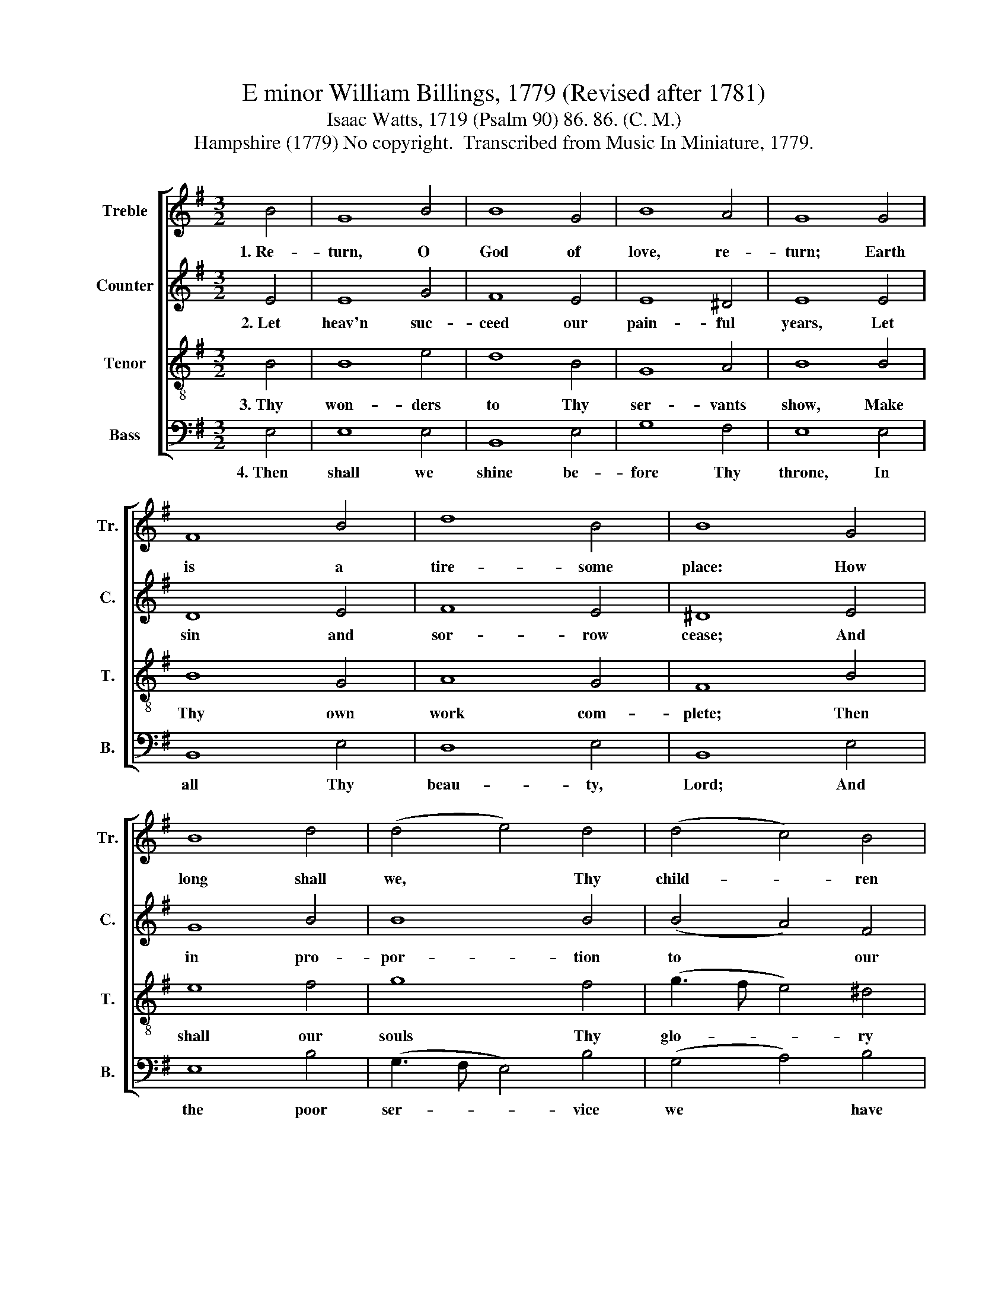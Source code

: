 X:1
T:E minor William Billings, 1779 (Revised after 1781)
T:Isaac Watts, 1719 (Psalm 90) 86. 86. (C. M.)
T:Hampshire (1779) No copyright.  Transcribed from Music In Miniature, 1779.
%%score [ 1 2 3 4 ]
L:1/8
M:3/2
K:G
V:1 treble nm="Treble" snm="Tr."
V:2 treble nm="Counter" snm="C."
V:3 treble-8 nm="Tenor" snm="T."
V:4 bass nm="Bass" snm="B."
V:1
 B4 | G8 B4 | B8 G4 | B8 A4 | G8 G4 | F8 B4 | d8 B4 | B8 G4 | B8 d4 | (d4 e4) d4 | (d4 c4) B4 | %11
w: 1.~Re-|turn, O|God of|love, re-|turn; Earth|is a|tire- some|place: How|long shall|we, * Thy|child- * ren|
 B8 B4 | A8 G4 | (d4 c4) B4 | B8 |] %15
w: mourn Our|ab- sence|from * Thy|face?|
V:2
 E4 | E8 G4 | F8 E4 | E8 ^D4 | E8 E4 | D8 E4 | F8 E4 | ^D8 E4 | G8 B4 | B8 B4 | (B4 A4) F4 | %11
w: 2.~Let|heav'n suc-|ceed our|pain- ful|years, Let|sin and|sor- row|cease; And|in pro-|por- tion|to * our|
 G8 G4 | F8 G4 | (G3 B A4) F4 | G8 |] %15
w: tears So|make our|joys * * in-|crease.|
V:3
 B4 | B8 e4 | d8 B4 | G8 A4 | B8 B4 | B8 G4 | A8 G4 | F8 B4 | e8 f4 | g8 f4 | (g3 f e4) ^d4 | %11
w: 3.~Thy|won- ders|to Thy|ser- vants|show, Make|Thy own|work com-|plete; Then|shall our|souls Thy|glo- * * ry|
 e8 B4 | (d3 e d4) c4 | (B4 e4) ^d4 | e8 |] %15
w: know, And|own * * Thy|love * was|great.|
V:4
 E,4 | E,8 E,4 | B,,8 E,4 | G,8 F,4 | E,8 E,4 | B,,8 E,4 | D,8 E,4 | B,,8 E,4 | E,8 B,4 | %9
w: 4.~Then|shall we|shine be-|fore Thy|throne, In|all Thy|beau- ty,|Lord; And|the poor|
 (G,3 F, E,4) B,4 | (G,4 A,4) B,4 | E,8 G,4 | D,8 E,4 | (G,4 A,4) B,4 | E,8 |] %15
w: ser- * * vice|we * have|done Meet|a di-|vine * re-|ward.|

